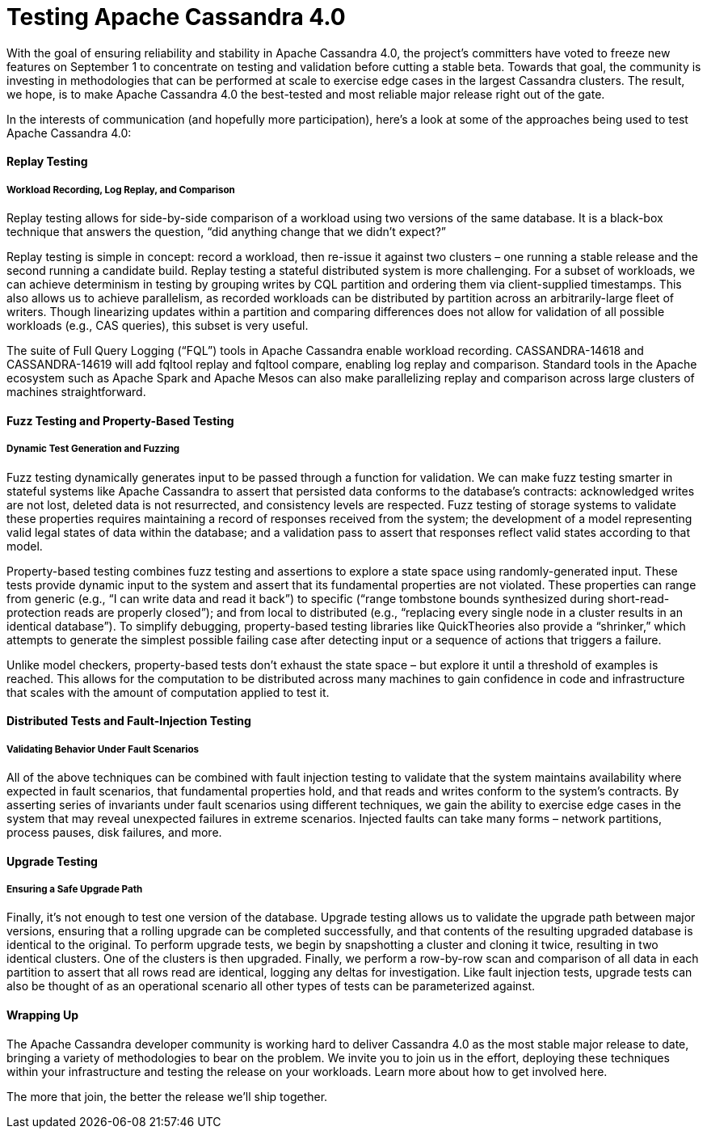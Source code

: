 = Testing Apache Cassandra 4.0
:page-layout: single-post
:page-role: blog-post
:page-post-date: August 21, 2018
:page-post-author: The Apache Cassandra Community
:description: The Apache Cassandra Community
:keywords: 

With the goal of ensuring reliability and stability in Apache Cassandra 4.0, the project’s committers have voted to freeze new features on September 1 to concentrate on testing and validation before cutting a stable beta. Towards that goal, the community is investing in methodologies that can be performed at scale to exercise edge cases in the largest Cassandra clusters. The result, we hope, is to make Apache Cassandra 4.0 the best-tested and most reliable major release right out of the gate.

In the interests of communication (and hopefully more participation), here’s a look at some of the approaches being used to test Apache Cassandra 4.0:

==== Replay Testing
===== Workload Recording, Log Replay, and Comparison
Replay testing allows for side-by-side comparison of a workload using two versions of the same database. It is a black-box technique that answers the question, “did anything change that we didn’t expect?”

Replay testing is simple in concept: record a workload, then re-issue it against two clusters – one running a stable release and the second running a candidate build. Replay testing a stateful distributed system is more challenging. For a subset of workloads, we can achieve determinism in testing by grouping writes by CQL partition and ordering them via client-supplied timestamps. This also allows us to achieve parallelism, as recorded workloads can be distributed by partition across an arbitrarily-large fleet of writers. Though linearizing updates within a partition and comparing differences does not allow for validation of all possible workloads (e.g., CAS queries), this subset is very useful.

The suite of Full Query Logging (“FQL”) tools in Apache Cassandra enable workload recording. CASSANDRA-14618 and CASSANDRA-14619 will add fqltool replay and fqltool compare, enabling log replay and comparison. Standard tools in the Apache ecosystem such as Apache Spark and Apache Mesos can also make parallelizing replay and comparison across large clusters of machines straightforward.

==== Fuzz Testing and Property-Based Testing
===== Dynamic Test Generation and Fuzzing
Fuzz testing dynamically generates input to be passed through a function for validation. We can make fuzz testing smarter in stateful systems like Apache Cassandra to assert that persisted data conforms to the database’s contracts: acknowledged writes are not lost, deleted data is not resurrected, and consistency levels are respected. Fuzz testing of storage systems to validate these properties requires maintaining a record of responses received from the system; the development of a model representing valid legal states of data within the database; and a validation pass to assert that responses reflect valid states according to that model.

Property-based testing combines fuzz testing and assertions to explore a state space using randomly-generated input. These tests provide dynamic input to the system and assert that its fundamental properties are not violated. These properties can range from generic (e.g., “I can write data and read it back”) to specific (“range tombstone bounds synthesized during short-read-protection reads are properly closed”); and from local to distributed (e.g., “replacing every single node in a cluster results in an identical database”). To simplify debugging, property-based testing libraries like QuickTheories also provide a “shrinker,” which attempts to generate the simplest possible failing case after detecting input or a sequence of actions that triggers a failure.

Unlike model checkers, property-based tests don’t exhaust the state space – but explore it until a threshold of examples is reached. This allows for the computation to be distributed across many machines to gain confidence in code and infrastructure that scales with the amount of computation applied to test it.

==== Distributed Tests and Fault-Injection Testing
===== Validating Behavior Under Fault Scenarios
All of the above techniques can be combined with fault injection testing to validate that the system maintains availability where expected in fault scenarios, that fundamental properties hold, and that reads and writes conform to the system’s contracts. By asserting series of invariants under fault scenarios using different techniques, we gain the ability to exercise edge cases in the system that may reveal unexpected failures in extreme scenarios. Injected faults can take many forms – network partitions, process pauses, disk failures, and more.

==== Upgrade Testing
===== Ensuring a Safe Upgrade Path
Finally, it’s not enough to test one version of the database. Upgrade testing allows us to validate the upgrade path between major versions, ensuring that a rolling upgrade can be completed successfully, and that contents of the resulting upgraded database is identical to the original. To perform upgrade tests, we begin by snapshotting a cluster and cloning it twice, resulting in two identical clusters. One of the clusters is then upgraded. Finally, we perform a row-by-row scan and comparison of all data in each partition to assert that all rows read are identical, logging any deltas for investigation. Like fault injection tests, upgrade tests can also be thought of as an operational scenario all other types of tests can be parameterized against.

==== Wrapping Up
The Apache Cassandra developer community is working hard to deliver Cassandra 4.0 as the most stable major release to date, bringing a variety of methodologies to bear on the problem. We invite you to join us in the effort, deploying these techniques within your infrastructure and testing the release on your workloads. Learn more about how to get involved here.

The more that join, the better the release we’ll ship together.